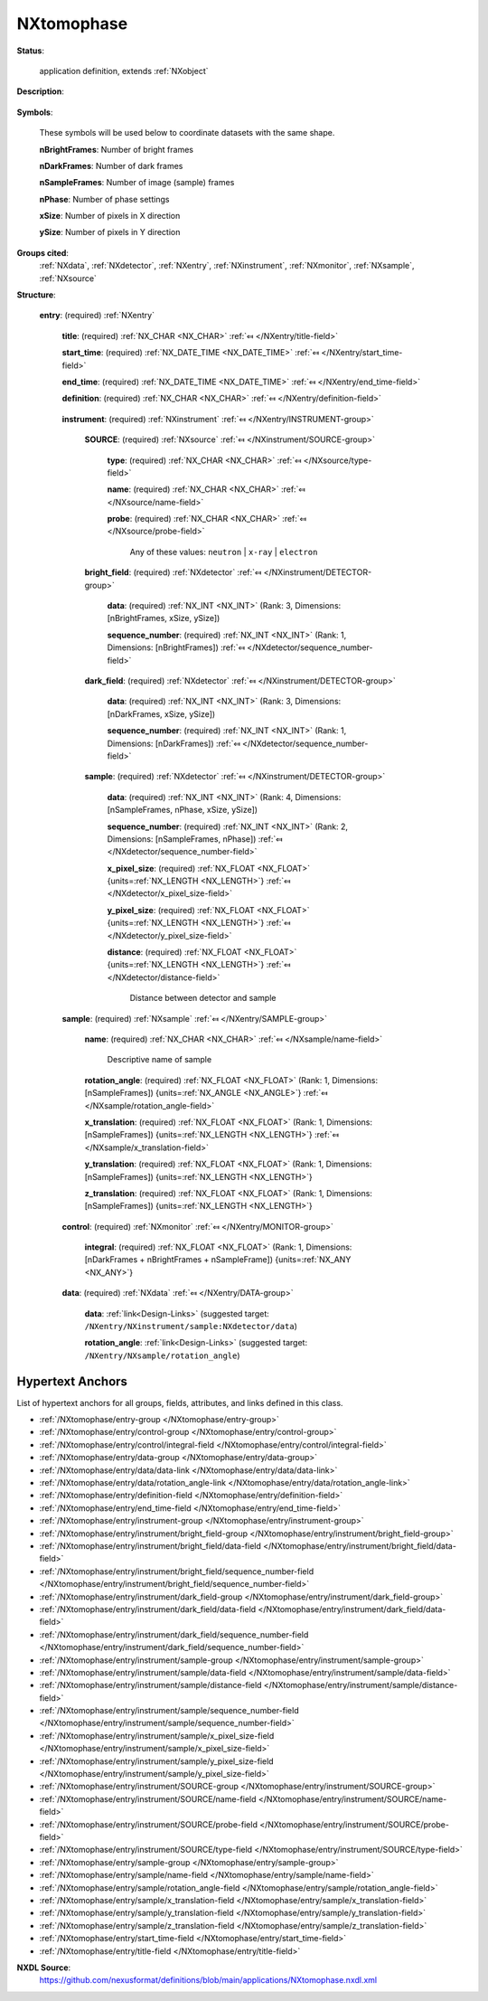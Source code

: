 .. auto-generated by dev_tools.docs.nxdl from the NXDL source applications/NXtomophase.nxdl.xml -- DO NOT EDIT

.. index::
    ! NXtomophase (application definition)
    ! tomophase (application definition)
    see: tomophase (application definition); NXtomophase

.. _NXtomophase:

===========
NXtomophase
===========

**Status**:

  application definition, extends :ref:`NXobject`

**Description**:

  .. collapse:: This is the application definition for x-ray or neutron tomography raw data with ...

      This is the application definition for x-ray or neutron tomography raw data with phase contrast variation at each point.

      In tomography first 
      some dark field images are measured, some bright field images and, of course the sample. In order 
      to properly sort the order of the images taken, a sequence number is stored with each image.

**Symbols**:

  These symbols will be used below to coordinate datasets with the same shape.

  **nBrightFrames**: Number of bright frames

  **nDarkFrames**: Number of dark frames

  **nSampleFrames**: Number of image (sample) frames

  **nPhase**: Number of phase settings

  **xSize**: Number of pixels in X direction

  **ySize**: Number of pixels in Y direction

**Groups cited**:
  :ref:`NXdata`, :ref:`NXdetector`, :ref:`NXentry`, :ref:`NXinstrument`, :ref:`NXmonitor`, :ref:`NXsample`, :ref:`NXsource`

.. index:: NXentry (base class); used in application definition, NXinstrument (base class); used in application definition, NXsource (base class); used in application definition, NXdetector (base class); used in application definition, NXsample (base class); used in application definition, NXmonitor (base class); used in application definition, NXdata (base class); used in application definition

**Structure**:

  .. _/NXtomophase/entry-group:

  **entry**: (required) :ref:`NXentry` 


    .. _/NXtomophase/entry/title-field:

    .. index:: title (field)

    **title**: (required) :ref:`NX_CHAR <NX_CHAR>` :ref:`⤆ </NXentry/title-field>`


    .. _/NXtomophase/entry/start_time-field:

    .. index:: start_time (field)

    **start_time**: (required) :ref:`NX_DATE_TIME <NX_DATE_TIME>` :ref:`⤆ </NXentry/start_time-field>`


    .. _/NXtomophase/entry/end_time-field:

    .. index:: end_time (field)

    **end_time**: (required) :ref:`NX_DATE_TIME <NX_DATE_TIME>` :ref:`⤆ </NXentry/end_time-field>`


    .. _/NXtomophase/entry/definition-field:

    .. index:: definition (field)

    **definition**: (required) :ref:`NX_CHAR <NX_CHAR>` :ref:`⤆ </NXentry/definition-field>`

      .. collapse:: Official NeXus NXDL schema to which this file conforms ...

          Official NeXus NXDL schema to which this file conforms

          Obligatory value: ``NXtomophase``

    .. _/NXtomophase/entry/instrument-group:

    **instrument**: (required) :ref:`NXinstrument` :ref:`⤆ </NXentry/INSTRUMENT-group>`


      .. _/NXtomophase/entry/instrument/SOURCE-group:

      **SOURCE**: (required) :ref:`NXsource` :ref:`⤆ </NXinstrument/SOURCE-group>`


        .. _/NXtomophase/entry/instrument/SOURCE/type-field:

        .. index:: type (field)

        **type**: (required) :ref:`NX_CHAR <NX_CHAR>` :ref:`⤆ </NXsource/type-field>`


        .. _/NXtomophase/entry/instrument/SOURCE/name-field:

        .. index:: name (field)

        **name**: (required) :ref:`NX_CHAR <NX_CHAR>` :ref:`⤆ </NXsource/name-field>`


        .. _/NXtomophase/entry/instrument/SOURCE/probe-field:

        .. index:: probe (field)

        **probe**: (required) :ref:`NX_CHAR <NX_CHAR>` :ref:`⤆ </NXsource/probe-field>`


          Any of these values: ``neutron`` | ``x-ray`` | ``electron``

      .. _/NXtomophase/entry/instrument/bright_field-group:

      **bright_field**: (required) :ref:`NXdetector` :ref:`⤆ </NXinstrument/DETECTOR-group>`


        .. _/NXtomophase/entry/instrument/bright_field/data-field:

        .. index:: data (field)

        **data**: (required) :ref:`NX_INT <NX_INT>` (Rank: 3, Dimensions: [nBrightFrames, xSize, ySize]) 


        .. _/NXtomophase/entry/instrument/bright_field/sequence_number-field:

        .. index:: sequence_number (field)

        **sequence_number**: (required) :ref:`NX_INT <NX_INT>` (Rank: 1, Dimensions: [nBrightFrames]) :ref:`⤆ </NXdetector/sequence_number-field>`


      .. _/NXtomophase/entry/instrument/dark_field-group:

      **dark_field**: (required) :ref:`NXdetector` :ref:`⤆ </NXinstrument/DETECTOR-group>`


        .. _/NXtomophase/entry/instrument/dark_field/data-field:

        .. index:: data (field)

        **data**: (required) :ref:`NX_INT <NX_INT>` (Rank: 3, Dimensions: [nDarkFrames, xSize, ySize]) 


        .. _/NXtomophase/entry/instrument/dark_field/sequence_number-field:

        .. index:: sequence_number (field)

        **sequence_number**: (required) :ref:`NX_INT <NX_INT>` (Rank: 1, Dimensions: [nDarkFrames]) :ref:`⤆ </NXdetector/sequence_number-field>`


      .. _/NXtomophase/entry/instrument/sample-group:

      **sample**: (required) :ref:`NXdetector` :ref:`⤆ </NXinstrument/DETECTOR-group>`


        .. _/NXtomophase/entry/instrument/sample/data-field:

        .. index:: data (field)

        **data**: (required) :ref:`NX_INT <NX_INT>` (Rank: 4, Dimensions: [nSampleFrames, nPhase, xSize, ySize]) 


        .. _/NXtomophase/entry/instrument/sample/sequence_number-field:

        .. index:: sequence_number (field)

        **sequence_number**: (required) :ref:`NX_INT <NX_INT>` (Rank: 2, Dimensions: [nSampleFrames, nPhase]) :ref:`⤆ </NXdetector/sequence_number-field>`


        .. _/NXtomophase/entry/instrument/sample/x_pixel_size-field:

        .. index:: x_pixel_size (field)

        **x_pixel_size**: (required) :ref:`NX_FLOAT <NX_FLOAT>` {units=\ :ref:`NX_LENGTH <NX_LENGTH>`} :ref:`⤆ </NXdetector/x_pixel_size-field>`


        .. _/NXtomophase/entry/instrument/sample/y_pixel_size-field:

        .. index:: y_pixel_size (field)

        **y_pixel_size**: (required) :ref:`NX_FLOAT <NX_FLOAT>` {units=\ :ref:`NX_LENGTH <NX_LENGTH>`} :ref:`⤆ </NXdetector/y_pixel_size-field>`


        .. _/NXtomophase/entry/instrument/sample/distance-field:

        .. index:: distance (field)

        **distance**: (required) :ref:`NX_FLOAT <NX_FLOAT>` {units=\ :ref:`NX_LENGTH <NX_LENGTH>`} :ref:`⤆ </NXdetector/distance-field>`

          Distance between detector and sample

    .. _/NXtomophase/entry/sample-group:

    **sample**: (required) :ref:`NXsample` :ref:`⤆ </NXentry/SAMPLE-group>`


      .. _/NXtomophase/entry/sample/name-field:

      .. index:: name (field)

      **name**: (required) :ref:`NX_CHAR <NX_CHAR>` :ref:`⤆ </NXsample/name-field>`

        Descriptive name of sample

      .. _/NXtomophase/entry/sample/rotation_angle-field:

      .. index:: rotation_angle (field)

      **rotation_angle**: (required) :ref:`NX_FLOAT <NX_FLOAT>` (Rank: 1, Dimensions: [nSampleFrames]) {units=\ :ref:`NX_ANGLE <NX_ANGLE>`} :ref:`⤆ </NXsample/rotation_angle-field>`


      .. _/NXtomophase/entry/sample/x_translation-field:

      .. index:: x_translation (field)

      **x_translation**: (required) :ref:`NX_FLOAT <NX_FLOAT>` (Rank: 1, Dimensions: [nSampleFrames]) {units=\ :ref:`NX_LENGTH <NX_LENGTH>`} :ref:`⤆ </NXsample/x_translation-field>`


      .. _/NXtomophase/entry/sample/y_translation-field:

      .. index:: y_translation (field)

      **y_translation**: (required) :ref:`NX_FLOAT <NX_FLOAT>` (Rank: 1, Dimensions: [nSampleFrames]) {units=\ :ref:`NX_LENGTH <NX_LENGTH>`} 


      .. _/NXtomophase/entry/sample/z_translation-field:

      .. index:: z_translation (field)

      **z_translation**: (required) :ref:`NX_FLOAT <NX_FLOAT>` (Rank: 1, Dimensions: [nSampleFrames]) {units=\ :ref:`NX_LENGTH <NX_LENGTH>`} 


    .. _/NXtomophase/entry/control-group:

    **control**: (required) :ref:`NXmonitor` :ref:`⤆ </NXentry/MONITOR-group>`


      .. _/NXtomophase/entry/control/integral-field:

      .. index:: integral (field)

      **integral**: (required) :ref:`NX_FLOAT <NX_FLOAT>` (Rank: 1, Dimensions: [nDarkFrames + nBrightFrames + nSampleFrame]) {units=\ :ref:`NX_ANY <NX_ANY>`} 

        .. collapse:: Total integral monitor counts for each measured frame. Allows a correction ...

            Total integral monitor counts for each measured frame. Allows a correction for
            fluctuations in the beam between frames.

    .. _/NXtomophase/entry/data-group:

    **data**: (required) :ref:`NXdata` :ref:`⤆ </NXentry/DATA-group>`


      .. _/NXtomophase/entry/data/data-link:

      **data**: :ref:`link<Design-Links>` (suggested target: ``/NXentry/NXinstrument/sample:NXdetector/data``)


      .. _/NXtomophase/entry/data/rotation_angle-link:

      **rotation_angle**: :ref:`link<Design-Links>` (suggested target: ``/NXentry/NXsample/rotation_angle``)



Hypertext Anchors
-----------------

List of hypertext anchors for all groups, fields,
attributes, and links defined in this class.


* :ref:`/NXtomophase/entry-group </NXtomophase/entry-group>`
* :ref:`/NXtomophase/entry/control-group </NXtomophase/entry/control-group>`
* :ref:`/NXtomophase/entry/control/integral-field </NXtomophase/entry/control/integral-field>`
* :ref:`/NXtomophase/entry/data-group </NXtomophase/entry/data-group>`
* :ref:`/NXtomophase/entry/data/data-link </NXtomophase/entry/data/data-link>`
* :ref:`/NXtomophase/entry/data/rotation_angle-link </NXtomophase/entry/data/rotation_angle-link>`
* :ref:`/NXtomophase/entry/definition-field </NXtomophase/entry/definition-field>`
* :ref:`/NXtomophase/entry/end_time-field </NXtomophase/entry/end_time-field>`
* :ref:`/NXtomophase/entry/instrument-group </NXtomophase/entry/instrument-group>`
* :ref:`/NXtomophase/entry/instrument/bright_field-group </NXtomophase/entry/instrument/bright_field-group>`
* :ref:`/NXtomophase/entry/instrument/bright_field/data-field </NXtomophase/entry/instrument/bright_field/data-field>`
* :ref:`/NXtomophase/entry/instrument/bright_field/sequence_number-field </NXtomophase/entry/instrument/bright_field/sequence_number-field>`
* :ref:`/NXtomophase/entry/instrument/dark_field-group </NXtomophase/entry/instrument/dark_field-group>`
* :ref:`/NXtomophase/entry/instrument/dark_field/data-field </NXtomophase/entry/instrument/dark_field/data-field>`
* :ref:`/NXtomophase/entry/instrument/dark_field/sequence_number-field </NXtomophase/entry/instrument/dark_field/sequence_number-field>`
* :ref:`/NXtomophase/entry/instrument/sample-group </NXtomophase/entry/instrument/sample-group>`
* :ref:`/NXtomophase/entry/instrument/sample/data-field </NXtomophase/entry/instrument/sample/data-field>`
* :ref:`/NXtomophase/entry/instrument/sample/distance-field </NXtomophase/entry/instrument/sample/distance-field>`
* :ref:`/NXtomophase/entry/instrument/sample/sequence_number-field </NXtomophase/entry/instrument/sample/sequence_number-field>`
* :ref:`/NXtomophase/entry/instrument/sample/x_pixel_size-field </NXtomophase/entry/instrument/sample/x_pixel_size-field>`
* :ref:`/NXtomophase/entry/instrument/sample/y_pixel_size-field </NXtomophase/entry/instrument/sample/y_pixel_size-field>`
* :ref:`/NXtomophase/entry/instrument/SOURCE-group </NXtomophase/entry/instrument/SOURCE-group>`
* :ref:`/NXtomophase/entry/instrument/SOURCE/name-field </NXtomophase/entry/instrument/SOURCE/name-field>`
* :ref:`/NXtomophase/entry/instrument/SOURCE/probe-field </NXtomophase/entry/instrument/SOURCE/probe-field>`
* :ref:`/NXtomophase/entry/instrument/SOURCE/type-field </NXtomophase/entry/instrument/SOURCE/type-field>`
* :ref:`/NXtomophase/entry/sample-group </NXtomophase/entry/sample-group>`
* :ref:`/NXtomophase/entry/sample/name-field </NXtomophase/entry/sample/name-field>`
* :ref:`/NXtomophase/entry/sample/rotation_angle-field </NXtomophase/entry/sample/rotation_angle-field>`
* :ref:`/NXtomophase/entry/sample/x_translation-field </NXtomophase/entry/sample/x_translation-field>`
* :ref:`/NXtomophase/entry/sample/y_translation-field </NXtomophase/entry/sample/y_translation-field>`
* :ref:`/NXtomophase/entry/sample/z_translation-field </NXtomophase/entry/sample/z_translation-field>`
* :ref:`/NXtomophase/entry/start_time-field </NXtomophase/entry/start_time-field>`
* :ref:`/NXtomophase/entry/title-field </NXtomophase/entry/title-field>`

**NXDL Source**:
  https://github.com/nexusformat/definitions/blob/main/applications/NXtomophase.nxdl.xml
